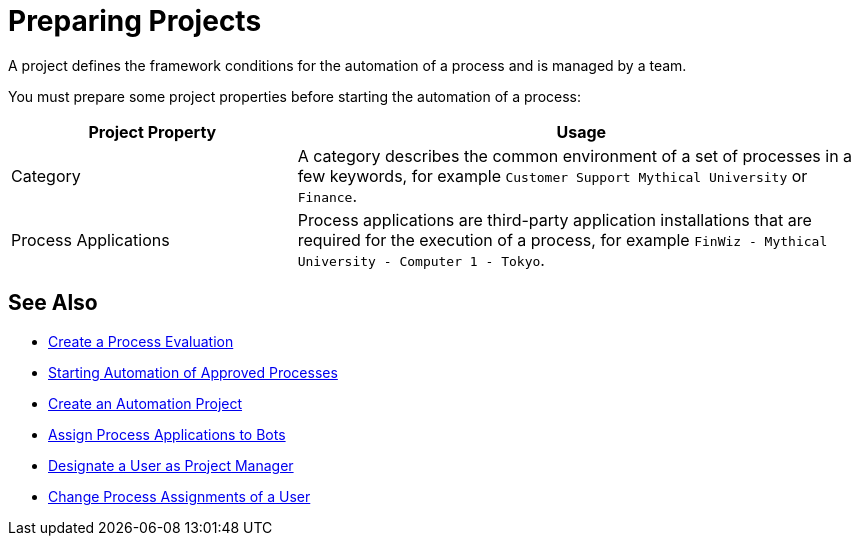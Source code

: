 = Preparing Projects

A project defines the framework conditions for the automation of a process and is managed by a team. 

You must prepare some project properties before starting the automation of a process:

[cols="1,2"]
|===
|*Project Property* |*Usage*

|Category
|A category describes the common environment of a set of processes in a few keywords, for example `Customer Support Mythical University` or `Finance`.

|Process Applications
|Process applications are third-party application installations that are required for the execution of a process, for example `FinWiz - Mythical University - Computer 1 - Tokyo`.

|===

// Example 

== See Also

* xref:processevaluation-propose.adoc#create-a-process-evaluation[Create a Process Evaluation]
* xref:myrpa-start.adoc[Starting Automation of Approved Processes]
* xref:processautomation-manage.adoc#create-an-automation-project[Create an Automation Project]
* xref:botmanagement-manage.adoc#bot-assign-servicetimes-applications[Assign Process Applications to Bots]
* xref:usermanagement-manage.adoc#designate-a-user-as-project-manager[Designate a User as Project Manager]
* xref:usermanagement-manage#change-process-assignments-of-a-user[Change Process Assignments of a User]